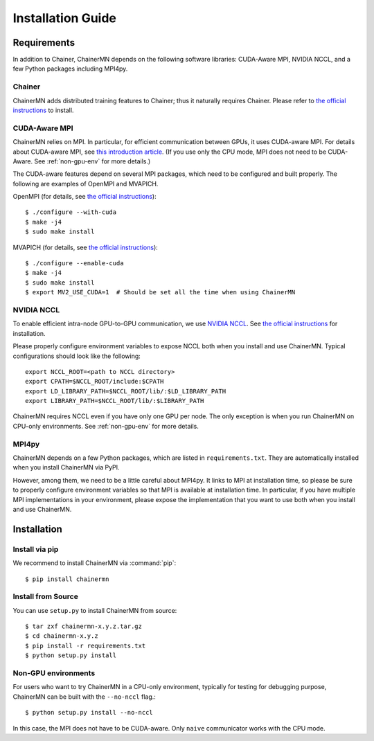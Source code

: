 Installation Guide
==================

Requirements
------------
In addition to Chainer, ChainerMN depends on the following software libraries:
CUDA-Aware MPI, NVIDIA NCCL, and a few Python packages including MPI4py.


Chainer
~~~~~~~

ChainerMN adds distributed training features to Chainer;
thus it naturally requires Chainer.
Please refer to `the official instructions <http://docs.chainer.org/en/latest/install.html>`_ to install.



.. _mpi-install:

CUDA-Aware MPI
~~~~~~~~~~~~~~

ChainerMN relies on MPI.
In particular, for efficient communication between GPUs, it uses CUDA-aware MPI.
For details about CUDA-aware MPI, see `this introduction article <https://devblogs.nvidia.com/parallelforall/introduction-cuda-aware-mpi/>`_.
(If you use only the CPU mode, MPI does not need to be CUDA-Aware. See :ref:`non-gpu-env` for more details.)

The CUDA-aware features depend on several MPI packages, which need to be configured and built properly.
The following are examples of OpenMPI and MVAPICH.

OpenMPI (for details, see `the official instructions <https://www.open-mpi.org/faq/?category=building#build-cuda>`_)::

  $ ./configure --with-cuda
  $ make -j4
  $ sudo make install

MVAPICH (for details, see `the official instructions <http://mvapich.cse.ohio-state.edu/static/media/mvapich/mvapich2-2.0-userguide.html#x1-120004.5>`_)::

  $ ./configure --enable-cuda
  $ make -j4
  $ sudo make install
  $ export MV2_USE_CUDA=1  # Should be set all the time when using ChainerMN

.. _nccl-install:
  
NVIDIA NCCL
~~~~~~~~~~~

To enable efficient intra-node GPU-to-GPU communication,
we use `NVIDIA NCCL <https://github.com/NVIDIA/nccl>`_.
See `the official instructions <https://github.com/NVIDIA/nccl#build--run>`_ for installation.

Please properly configure environment variables to expose NCCL both when you install and use ChainerMN.
Typical configurations should look like the following::

  export NCCL_ROOT=<path to NCCL directory>
  export CPATH=$NCCL_ROOT/include:$CPATH
  export LD_LIBRARY_PATH=$NCCL_ROOT/lib/:$LD_LIBRARY_PATH
  export LIBRARY_PATH=$NCCL_ROOT/lib/:$LIBRARY_PATH

ChainerMN requires NCCL even if you have only one GPU per node.  The
only exception is when you run ChainerMN on CPU-only environments. See
:ref:`non-gpu-env` for more details.

.. _mpi4py-install:

MPI4py
~~~~~~

ChainerMN depends on a few Python packages, which are listed in ``requirements.txt``.
They are automatically installed when you install ChainerMN via PyPI.

However, among them, we need to be a little careful about MPI4py.
It links to MPI at installation time, so please be sure
to properly configure environment variables
so that MPI is available at installation time.
In particular, if you have multiple MPI implementations in your environment,
please expose the implementation that you want to use
both when you install and use ChainerMN.


.. _chainermn-install:

Installation
------------

Install via pip
~~~~~~~~~~~~~~~

We recommend to install ChainerMN via :command:`pip`::

  $ pip install chainermn


.. _install-from-source:
  
Install from Source
~~~~~~~~~~~~~~~~~~~

You can use ``setup.py`` to install ChainerMN from source::

  $ tar zxf chainermn-x.y.z.tar.gz
  $ cd chainermn-x.y.z
  $ pip install -r requirements.txt
  $ python setup.py install

.. _non-gpu-env:
  
Non-GPU environments
~~~~~~~~~~~~~~~~~~~~

For users who want to try ChainerMN in a CPU-only environment,
typically for testing for debugging purpose, ChainerMN can be built
with the ``--no-nccl`` flag.::

  $ python setup.py install --no-nccl

In this case, the MPI does not have to be CUDA-aware.
Only ``naive`` communicator works with the CPU mode.
